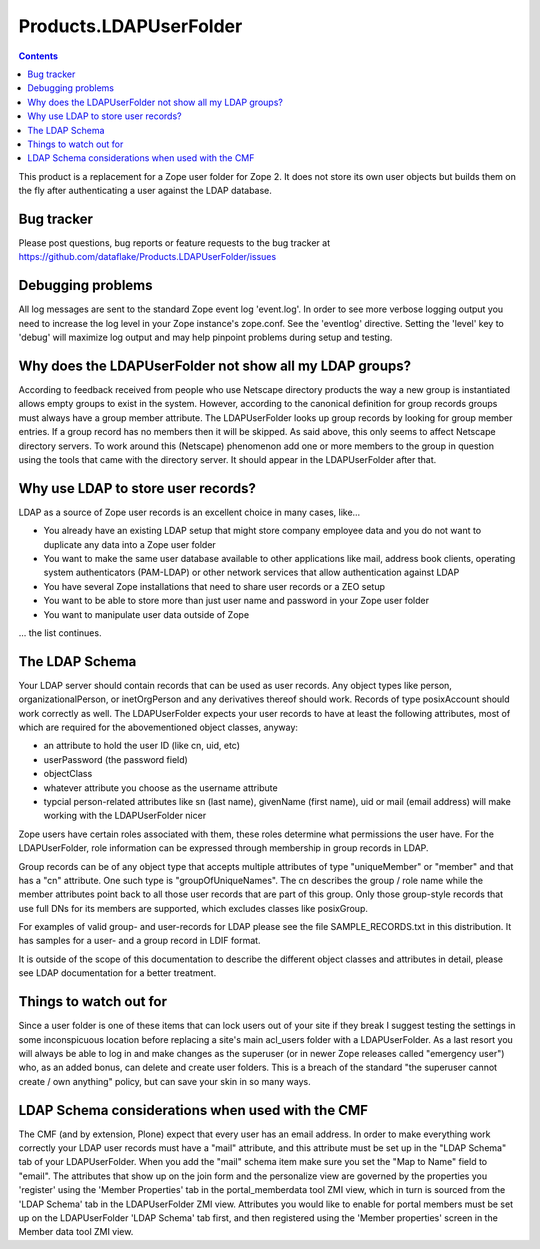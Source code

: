 =========================
 Products.LDAPUserFolder
=========================

.. contents::

This product is a replacement for a Zope user folder for Zope 2. It does not
store its own user objects but builds them on the fly after authenticating a
user against the LDAP database.


Bug tracker
===========
Please post questions, bug reports or feature requests to the bug tracker
at https://github.com/dataflake/Products.LDAPUserFolder/issues


Debugging problems
==================
All log messages are sent to the standard Zope event log 'event.log'. In 
order to see more verbose logging output you need to increase the log level 
in your Zope instance's zope.conf. See the 'eventlog' directive. Setting 
the 'level' key to 'debug' will maximize log output and may help pinpoint 
problems during setup and testing.


Why does the LDAPUserFolder not show all my LDAP groups?
========================================================
According to feedback received from people who use Netscape directory 
products the way a new group is instantiated allows empty groups to exist 
in the system. However, according to the canonical definition for group 
records groups must always have a group member attribute.
The LDAPUserFolder looks up group records by looking for group member 
entries. If a group record has no members then it will be skipped. As said 
above, this only seems to affect Netscape directory servers.
To work around this (Netscape) phenomenon add one or more members to the 
group in question using the tools that came with the directory server. It 
should appear in the LDAPUserFolder after that.


Why use LDAP to store user records?
===================================
LDAP as a source of Zope user records is an excellent choice in many cases, 
like...

- You already have an existing LDAP setup that might store company employee 
  data and you do not want to duplicate any data into a Zope user folder
- You want to make the same user database available to other applications 
  like mail, address book clients, operating system authenticators 
  (PAM-LDAP) or other network services that allow authentication against
  LDAP
- You have several Zope installations that need to share user records or a 
  ZEO setup
- You want to be able to store more than just user name and password in your 
  Zope user folder
- You want to manipulate user data outside of Zope

... the list continues.


The LDAP Schema
===============
Your LDAP server should contain records that can be used as user 
records. Any object types like person, organizationalPerson, 
or inetOrgPerson and any derivatives thereof should work. Records
of type posixAccount should work correctly as well.
The LDAPUserFolder expects your user records to have at least the 
following attributes, most of which are required for the 
abovementioned object classes, anyway:

- an attribute to hold the user ID (like cn, uid, etc)
- userPassword (the password field)
- objectClass
- whatever attribute you choose as the username attribute
- typcial person-related attributes like sn (last name), 
  givenName (first name), uid or mail (email address) will make 
  working with the LDAPUserFolder nicer

Zope users have certain roles associated with them, these roles
determine what permissions the user have. For the LDAPUserFolder,
role information can be expressed through membership in group
records in LDAP.

Group records can be of any object type that accepts multiple 
attributes of type "uniqueMember" or "member" and that has a 
"cn" attribute. One such type is "groupOfUniqueNames". The cn 
describes the group / role name while the member attributes point 
back to all those user records that are part of this group. Only
those group-style records that use full DNs for its members
are supported, which excludes classes like posixGroup.

For examples of valid group- and user-records for LDAP please
see the file SAMPLE_RECORDS.txt in this distribution. It has 
samples for a user- and a group record in LDIF format.

It is outside of the scope of this documentation to describe the 
different object classes and attributes in detail, please see 
LDAP documentation for a better treatment.


Things to watch out for
=======================
Since a user folder is one of these items that can lock users out 
of your site if they break I suggest testing the settings in some 
inconspicuous location before replacing a site's main acl_users folder 
with a LDAPUserFolder.
As a last resort you will always be able to log in and make changes 
as the superuser (or in newer Zope releases called "emergency user") 
who, as an added bonus, can delete and create user folders. This is 
a breach of the standard "the superuser cannot create / own anything" 
policy, but can save your skin in so many ways.

LDAP Schema considerations when used with the CMF
=================================================
The CMF (and by extension, Plone) expect that every user has an email
address. In order to make everything work correctly your LDAP user
records must have a "mail" attribute, and this attribute must be set
up in the "LDAP Schema" tab of your LDAPUserFolder. When you add the
"mail" schema item make sure you set the "Map to Name" field to
"email". 
The attributes that show up on the join form and the personalize view
are governed by the properties you 'register' using the 
'Member Properties' tab in the portal_memberdata tool ZMI view, which
in turn is sourced from the 'LDAP Schema' tab in the LDAPUserFolder
ZMI view. Attributes you would like to enable for portal members
must be set up on the LDAPUserFolder 'LDAP Schema' tab first, and
then registered using the 'Member properties' screen in the 
Member data tool ZMI view.

